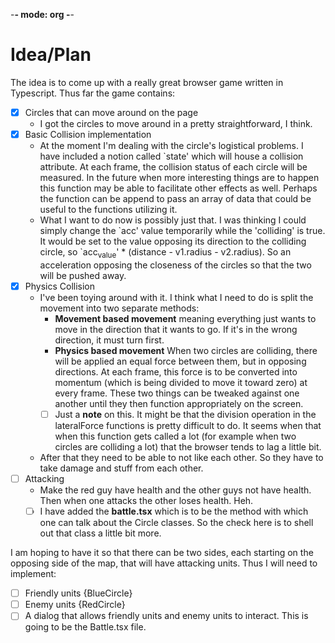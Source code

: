 -*- mode: org -*-

* Idea/Plan
The idea is to come up with a really great browser game written in Typescript.
Thus far the game contains:

- [X] Circles that can move around on the page
  - I got the circles to move around in a pretty straightforward, I think.

- [X] Basic Collision implementation
  - At the moment I'm dealing with the circle's logistical problems. I have
    included a notion called `state' which will house a collision attribute. At
    each frame, the collision status of each circle will be measured. In the
    future when more interesting things are to happen this function may be able
    to facilitate other effects as well. Perhaps the function can be append to
    pass an array of data that could be useful to the functions utilizing it.
  - What I want to do now is possibly just that. I was thinking I could simply
    change the `acc' value temporarily while the 'colliding' is true. It would
    be set to the value opposing its direction to the colliding circle, so
    `acc_value' * (distance - v1.radius - v2.radius). So an acceleration
    opposing the closeness of the circles so that the two will be pushed away.

- [X] Physics Collision
  - I've been toying around with it. I think what I need to do is split the
    movement into two separate methods:
    - *Movement based movement* meaning everything just wants to move in the
      direction that it wants to go. If it's in the wrong direction, it must
      turn first.
    - *Physics based movement* When two circles are colliding, there will be
      applied an equal force between them, but in opposing directions. At each
      frame, this force is to be converted into momentum (which is being divided
      to move it toward zero) at every frame. These two things can be tweaked
      against one another until they then function appropriately on the screen.
    - [ ] Just a *note* on this. It might be that the division operation in the
      lateralForce functions is pretty difficult to do. It seems when that when
      this function gets called a lot (for example when two circles are
      colliding a lot) that the browser tends to lag a little bit.
  - After that they need to be able to not like each other. So they have to take
    damage and stuff from each other.

- [ ] Attacking
  - Make the red guy have health and the other guys not have health. Then when one
    attacks the other loses health. Heh.
  - [ ] I have added the *battle.tsx* which is to be the method with which one can
    talk about the Circle classes. So the check here is to shell out that class
    a little bit more.

I am hoping to have it so that there can be two sides, each starting on the
opposing side of the map, that will have attacking units. Thus I will need to
implement:
- [ ] Friendly units {BlueCircle}
- [ ] Enemy units {RedCircle}
- [ ] A dialog that allows friendly units and enemy units to interact. This is
  going to be the Battle.tsx file.


